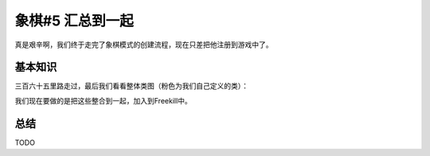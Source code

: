 象棋#5 汇总到一起
=====================

真是艰辛啊，我们终于走完了象棋模式的创建流程，现在只差把他注册到游戏中了。

基本知识
-----------

三百六十五里路走过，最后我们看看整体类图（粉色为我们自己定义的类）：

.. uml:: uml/boardgame-all.puml

我们现在要做的是把这些整合到一起，加入到Freekill中。

总结
-----------

TODO
